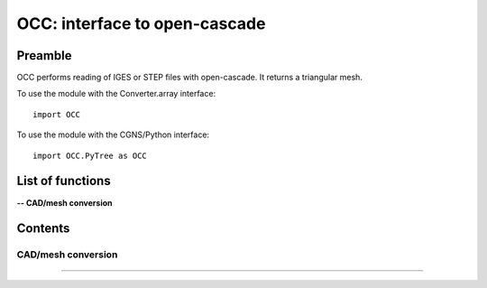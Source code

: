 .. OCC documentation master file


OCC: interface to open-cascade
===============================

Preamble
########

OCC performs reading of IGES or STEP files with open-cascade. It returns
a triangular mesh.

To use the module with the Converter.array interface::

   import OCC

To use the module with the CGNS/Python interface::

    import OCC.PyTree as OCC


.. py:module:: OCC


List of functions
##################

**-- CAD/mesh conversion**

.. autosummary::

    OCC.convertCAD2Arrays
    OCC.PyTree.convertCAD2PyTree

   

Contents
#########


CAD/mesh conversion
----------------------------


.. py:function:: OCC.convertCAD2Arrays(fileName, format='fmt_iges', h=0., chordal_err=0., growth_ratio=0., algo=1)

    Read a CAD and return arrays.

       
    :param fileName: CAD file name
    :type fileName: string
    :param format: file format ('fmt_iges' or 'fmt_step')
    :type format: string
    :param h: step size on output mesh. If 0., automatic setting [algo=1,2].
    :type h: float
    :param chordal_error: max error between CAD and mesh. Result in curvature adaptation. If 0., automatic setting.
    :type chordal_error: float
    :param growth_ratio: max growth ratio between adjacent triangles [algo=1,2].
    :type growth_ratio: float
    :param algo: algo=0: mesh with only respect to curvature, algo=1 or algo=2: mesh with regular triangles.
    :type algo: int
    :rtype: a list of TRI arrays

    *Example of use:*

    * `Read a CAD (array) <Examples/OCC/convertCAD2Arrays.py>`_:

    .. literalinclude:: ../build/Examples/OCC/convertCAD2Arrays.py

---------------------------------------

.. py:function:: OCC.PyTree.convertCAD2PyTree(fileName, format='fmt_iges', h=0., chordal_err=0., growth_ratio=0., algo=1)

    Read a CAD and return zone.

    :param fileName: CAD file name
    :type fileName: string
    :param format: file format ('fmt_iges' or 'fmt_step')
    :type format: string
    :param h: step size on output mesh. If 0., automatic setting [algo=1,2].
    :type h: float
    :param chordal_error: max error between CAD and mesh. Result in curvature adaptation. If 0., automatic setting.
    :type chordal_error: float
    :param growth_ratio: max growth ratio between adjacent triangles [algo=1,2].
    :type growth_ratio: float
    :param algo: algo=0: mesh with only respect to curvature, algo=1 or algo=2: mesh with regular triangles. 
    :type algo: int
    :rtype: CGNS pyTree

    *Example of use:*

    * `Read a CAD (pyTree) <Examples/OCC/convertCAD2PyTreePT.py>`_:

    .. literalinclude:: ../build/Examples/OCC/convertCAD2PyTreePT.py
